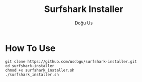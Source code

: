 #+TITLE: Surfshark Installer
#+AUTHOR: Doğu Us

* How To Use
#+begin_src shell
git clone https://github.com/usdogu/surfshark-installer.git
cd surfshark-installer
chmod +x surfshark_installer.sh
./surfshark_installer.sh
#+end_src
